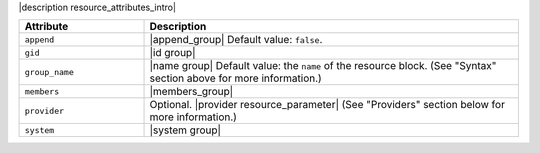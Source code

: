 .. The contents of this file are included in multiple topics.
.. This file should not be changed in a way that hinders its ability to appear in multiple documentation sets.

|description resource_attributes_intro|

.. list-table::
   :widths: 150 450
   :header-rows: 1

   * - Attribute
     - Description
   * - ``append``
     - |append_group| Default value: ``false``.
   * - ``gid``
     - |id group|
   * - ``group_name``
     - |name group| Default value: the ``name`` of the resource block. (See "Syntax" section above for more information.)
   * - ``members``
     - |members_group|
   * - ``provider``
     - Optional. |provider resource_parameter| (See "Providers" section below for more information.)
   * - ``system``
     - |system group|
